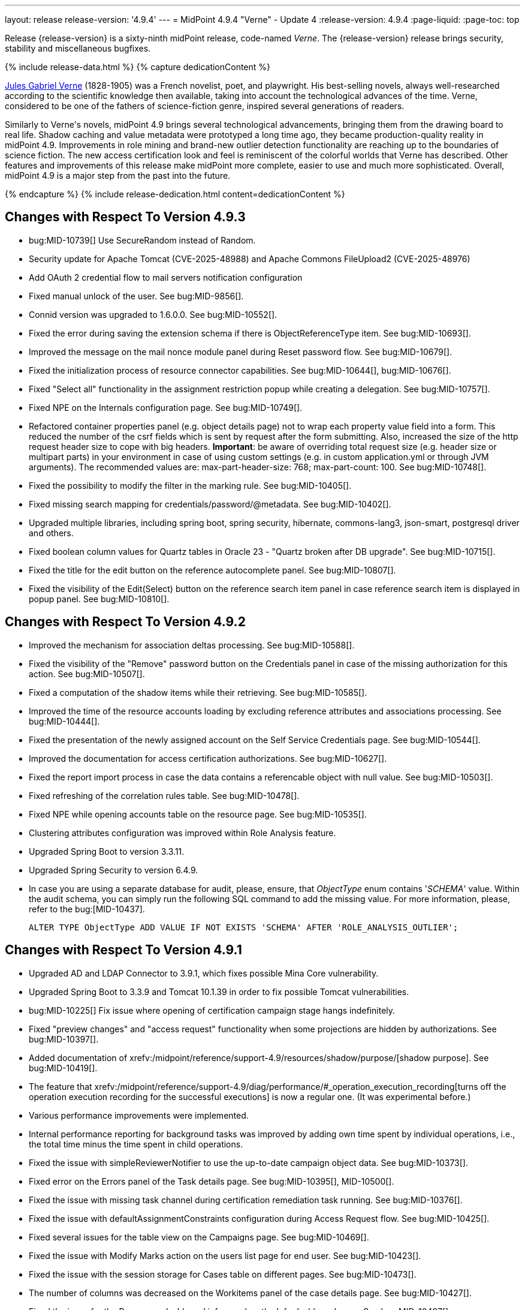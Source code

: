 ---
layout: release
release-version: '4.9.4'
---
= MidPoint 4.9.4 "Verne" - Update 4
:release-version: 4.9.4
:page-liquid:
:page-toc: top

Release {release-version} is a sixty-ninth midPoint release, code-named _Verne_.
The {release-version} release brings security, stability and miscellaneous bugfixes.

++++
{% include release-data.html %}
++++

++++
{% capture dedicationContent %}
<p>
<a href="https://en.wikipedia.org/wiki/Jules_Verne">Jules Gabriel Verne</a> (1828-1905) was a French novelist, poet, and playwright.
His best-selling novels, always well-researched according to the scientific knowledge then available, taking into account the technological advances of the time.
Verne, considered to be one of the fathers of science-fiction genre, inspired several generations of readers.
</p>
<p>
Similarly to Verne's novels, midPoint 4.9 brings several technological advancements, bringing them from the drawing board to real life.
Shadow caching and value metadata were prototyped a long time ago, they became production-quality reality in midPoint 4.9.
Improvements in role mining and brand-new outlier detection functionality are reaching up to the boundaries of science fiction.
The new access certification look and feel is reminiscent of the colorful worlds that Verne has described.
Other features and improvements of this release make midPoint more complete, easier to use and much more sophisticated.
Overall, midPoint 4.9 is a major step from the past into the future.
</p>
{% endcapture %}
{% include release-dedication.html content=dedicationContent %}
++++

== Changes with Respect To Version 4.9.3

* bug:MID-10739[] Use SecureRandom instead of Random.
* Security update for Apache Tomcat (CVE-2025-48988) and Apache Commons FileUpload2 (CVE-2025-48976)
* Add OAuth 2 credential flow to mail servers notification configuration
* Fixed manual unlock of the user. See bug:MID-9856[].
* Connid version was upgraded to 1.6.0.0. See bug:MID-10552[].
* Fixed the error during saving the extension schema if there is ObjectReferenceType item. See bug:MID-10693[].
* Improved the message on the mail nonce module panel during Reset password flow. See bug:MID-10679[].
* Fixed the initialization process of resource connector capabilities. See bug:MID-10644[], bug:MID-10676[].
* Fixed "Select all" functionality in the assignment restriction popup while creating a delegation. See bug:MID-10757[].
* Fixed NPE on the Internals configuration page. See bug:MID-10749[].
* Refactored container properties panel (e.g. object details page) not to wrap each property value field into a form.
This reduced the number of the csrf fields which is sent by request after the form submitting.
Also, increased the size of the http request header size to cope with big headers.
*Important*: be aware of overriding total request size (e.g. header size or multipart parts) in your environment in case of using custom settings (e.g. in custom application.yml or through JVM arguments).
The recommended values are: max-part-header-size: 768; max-part-count: 100.
See bug:MID-10748[].
* Fixed the possibility to modify the filter in the marking rule. See bug:MID-10405[].
* Fixed missing search mapping for credentials/password/@metadata. See bug:MID-10402[].
* Upgraded multiple libraries, including spring boot, spring security, hibernate, commons-lang3, json-smart, postgresql driver and others.
* Fixed boolean column values for Quartz tables in Oracle 23 - "Quartz broken after DB upgrade". See bug:MID-10715[].
* Fixed the title for the edit button on the reference autocomplete panel. See bug:MID-10807[].
* Fixed the visibility of the Edit(Select) button on the reference search item panel in case reference search item is displayed in popup panel. See bug:MID-10810[].

== Changes with Respect To Version 4.9.2

* Improved the mechanism for association deltas processing. See bug:MID-10588[].
* Fixed the visibility of the "Remove" password button on the Credentials panel in case of the missing authorization for this action.  See bug:MID-10507[].
* Fixed a computation of the shadow items while their retrieving.  See bug:MID-10585[].
* Improved the time of the resource accounts loading by excluding reference attributes and associations processing. See bug:MID-10444[].
* Fixed the presentation of the newly assigned account on the Self Service Credentials page. See bug:MID-10544[].
* Improved the documentation for access certification authorizations. See bug:MID-10627[].
* Fixed the report import process in case the data contains a referencable object with null value. See bug:MID-10503[].
* Fixed refreshing of the correlation rules table. See bug:MID-10478[].
* Fixed NPE while opening accounts table on the resource page. See bug:MID-10535[].
* Clustering attributes configuration was improved within Role Analysis feature.
* Upgraded Spring Boot to version 3.3.11.
* Upgraded Spring Security to version 6.4.9.
* In case you are using a separate database for audit, please, ensure, that _ObjectType_ enum contains '_SCHEMA_' value.
Within the audit schema, you can simply run the following SQL command to add the missing value.
For more information, please, refer to the bug:[MID-10437].

    ALTER TYPE ObjectType ADD VALUE IF NOT EXISTS 'SCHEMA' AFTER 'ROLE_ANALYSIS_OUTLIER';

== Changes with Respect To Version 4.9.1

* Upgraded AD and LDAP Connector to 3.9.1, which fixes possible Mina Core vulnerability.
* Upgraded Spring Boot to 3.3.9 and Tomcat 10.1.39 in order to fix possible Tomcat vulnerabilities.
* bug:MID-10225[] Fix issue where opening of certification campaign stage hangs indefinitely.
* Fixed "preview changes" and "access request" functionality when some projections are hidden by authorizations. See bug:MID-10397[].
* Added documentation of xrefv:/midpoint/reference/support-4.9/resources/shadow/purpose/[shadow purpose]. See bug:MID-10419[].
* The feature that xrefv:/midpoint/reference/support-4.9/diag/performance/#_operation_execution_recording[turns off the operation execution recording for the successful executions] is now a regular one.
(It was experimental before.)
* Various performance improvements were implemented.
* Internal performance reporting for background tasks was improved by adding own time spent by individual operations, i.e., the total time minus the time spent in child operations.
* Fixed the issue with simpleReviewerNotifier to use the up-to-date campaign object data. See bug:MID-10373[].
* Fixed error on the Errors panel of the Task details page. See bug:MID-10395[], MID-10500[].
* Fixed the issue with missing task channel during certification remediation task running. See bug:MID-10376[].
* Fixed the issue with defaultAssignmentConstraints configuration during Access Request flow. See bug:MID-10425[].
* Fixed several issues for the table view on the Campaigns page. See bug:MID-10469[].
* Fixed the issue with Modify Marks action on the users list page for end user. See bug:MID-10423[].
* Fixed the issue with the session storage for Cases table on different pages. See bug:MID-10473[].
* The number of columns was decreased on the Workitems panel of the case details page. See bug:MID-10427[].
* Fixed the issue for the Resources dashboard info panel on the Info dashboard page. See bug:MID-10497[].
* Fixed the issue to restrict user selection list on the Person of interests step of the Access Request flow.
Also, Person of interests step was updated with additional authorization checks in case of adding new person(s) as target user(s) of the request. See bug:MID-10398[].
* Fixed the issue for delegated certification items to be displayed to the deputy user. See bug:MID-10520[].
* bug:MID-10513[] Fixed css issues with popup modal background in Safari.
* Fixed the issue where search above the role mining detected pattern container was failing due to a missing isOwnedBy method, which has now been added.
* Fixed memory leak caused by the creating large number of new authentication filters. See bug:MID-10369[].
* Upgrade node.js, npm, webpack and libs used in frontend. See bug:MID-10440[].
* Implement creation of SBOM file for monitoring vulnerabilities in frontend libs.
* Fixed override emphasized by displayHint for item in object template. See bug:MID-10359[].
* Fixed using custom lookup table for lifecycle item. See bug:MID-10371[].
* Fixed responsive for columns of work items table. See bug:MID-10453[].
* Fixed honeypot behaviour when values of form are prefilled. See bug:MID-10490[].
* Fixed removing delegation for login user in current session. See bug:MID-10439[].
* Vertical align for check and icons columns in table. See bug:MID-10470[].
* Fixed the position of the approval/rejection popup for selected work items in the work item table. See bug:MID-10474[].
* Fixed error for showing objects in table when it is impossible because of fatal error. See bug:MID-10482[].

== Changes with Respect To Version 4.9

* Implemented xrefv:/midpoint/reference/support-4.9/resources/attribute-caching/#_caching_passwords[shadow password caching], with the possibility of storing them in reversible encrypted form.
* Improved handling of xrefv:/midpoint/reference/support-4.9/resources/resource-configuration/schema-handling/volatility/[volatile shadow attributes].
* Update GUI views after changing of the archetype, that is used in the view. See bug:MID-9776[].
* Adding support for PKCE (Proof Key for Code Exchange) as additional security for OIDC authentication module. See bug:MID-10155[].
* bug:MID-10147[] Added support for new capability `lastLoginTimestamp`.
* Adding new configuration attribute for OIDC authentication module, that is used for ID Token signing algorithm. See xref:/midpoint/reference/security/authentication/flexible-authentication/modules/oidc/[Oidc Module].
* Fixing of unused matching request parameter in saved request for redirecting after fail/success authentication. See bug:MID-10184[].
* Fixed cleanup of finished tasks which has configured "cleanup after finish" parameter. See bug:MID-10272[].
* bug:MID-10213[] Fix synchronization of large number of tasks (>10 000).
* bug:MID-10270[] Summary panel for roles now uses display name and identifier (same as for organizations and services).
* Password caching has been implemented. See xref:/midpoint/reference/resources/attribute-caching/[].
* Apply the Web Content Accessibility Guidelines (WCAG) to all login pages and self-service pages. See bug:MID-9847[].
** Used 'honeypot' instead of captcha on self-registration and post-authentication pages to protect against spam bots.
* Fix error during preview of changes. See bug:MID-10204[].
* bug:MID-9733[] Fixed datepicker issue when inbound mapping with seconds exists.
* bug:MID-10319[] Fixed incorrect error message displayed when performing "Unlock" action on user list page.
* bug:MID-10317[] Fixed missing message when user disable fails.
* bug:MID-10320[] Fixed ninja zip option used during export/import.
* bug:MID-10218[] Task execution constraints added to advanced options tab.
* bug:MID-10216[] Support exclusion of metadata in `get`/`search` rest APIs.
* bug:MID-10305[] Remove max password length constraint.
* Improved the documentation on the resource configuration. See bug:MID-10176[].
* Fixed "Couldn't get assignments conflicts" error occurring during Request access. See bug:MID-10124[].
* Fixed "No definition for item ... in outbound mapping for association" error. See bug:MID-10214[].
* Fixed the issue with policy rules `minAssignees`/`maxAssignees` not being triggered. See bug:MID-9869[].
* Fixed retrieving referenced objects with their own references when caching is enabled. See bug:MID-10271[].
* Fixed inconsistent behaviour for `deleted` situation in combination with `deleteFocus` reaction. See bug:MID-10195[].
* Fixed midPoint freezing when shadow partitioning, referenced objects, and shadow caching was used. See bug:MID-10231[].
* Added support for removing "dangling" non-tolerant reference attribute values (i.e., those that do not match any association). See bug:MID-10285[].
* Changes in default shadow caching policy are now correctly applied, without requiring any action on the user side. See bug:MID-10126[].
* Fixed `NullPointerException` occurring in mappings when the source reference value pointed to non-existing object. See bug:MID-10162[].
* "Native references" capability is now correctly shown in GUI. See bug:MID-10194[].
* Fixed handling of multi-valued resource configuration properties defined using `const` expression. See the last comment in bug:MID-7918[].
* Fixed repeated modifications of objects when manually attached object marks were used. See bug:MID-10121[].
* Fixed preview changes when auto-assigned roles with approvals were used. See bug:MID-10345[].
* Stopped generating passwords with "problematic" characters, like comma, apostrophe, ampersand, and so on.
Now it's possible to define characters that are accepted in the password, but not used when generating a new password value.
The default password policy was updated in this regard.
See bug:MID-9541[] and the xref:/midpoint/reference/security/credentials/password-policy/#_ignoreWhenGenerating[docs].
* Stopped displaying some shadow operational properties (like the synchronization timestamp, iteration, and so on) among changes in simulation results. See bug:MID-9737[] and bug:MID-9986[].
* Midpoint Query Language Fixed inconsistent whitespace behavior when using `not` filter, modified grammar of query language. See bug:MID-9351[].
* Fixed code completions & validation for @metadata language concept in Midpoint Query language. See bug:MID-10324[].
* Fixed problem with handling syntax error in Midpoint Query Language. See bug:MID-8196[] and bug:MID-9585[].
* bug:MID-10048[] Fix ClassCastException when creating duplicates of object types with new archetype
* bug:MID-9683[] and bug:MID-10096[] Search filter not being submitted on enter.
* bug:MID-10330[], bug:MID-10317[] and bug:10319[] Messages localization fixes.
* bug:MID-9300[] Secure schema usage in PostgresSQL (not using public schema).
* Fixed regression when user assignments can not be searched by name in GUI. See bug:MID-9732[]
* Fixed searchObjectsIterative not working in scripts when ordering by OID. See bug:MID-10310[]
* Fixed UnsupportedOperationException when using TypedQuery in scripts. See bug:MID-10351[]
* Updated reports in initial objects to use Midpoint Query Language. See bug:MID-9618[].
* Fixed All Cases panel sometimes not working. See bug:MID-10137[].
* Fixed deadlock in Native PostgreSQL repository when shadow partitions are created and some URIs are not yet cached. See bug:MID-10231[].
* Fixed NPE in Native PostgreSQL repository when adding inducement with runtime targetRef filter. See bug:MID-10305[].
* Fixed too verbose logging when user in GUI entered syntacticly incorrect filter. See bug:MID-9342[].
* Fixed All Access page crashing if assignment has multiple provenances. See bug:MID-10217[] and bug:MID-10358[].
* bug:MID-10278[] Fix non-clickable part of a button in Edit Schema popup panel.
* Allow volatility configuration per mapping through the Resource Wizard. See bug:MID-10170[].
* Change the CSS style of sub-containers in the vertical form panel to create a new object for reference. See bug:MID-10030[].
* Fixed removal of the shadow transition mark in the mark table panel. See bug:MID-10228[].
* Fixed refresh names, help texts and search items for all saved search configurations. See bug:MID-10321[].
* Fixed phantom changes when displaying an existing object type in the resource wizard. See bug:MID-10284[].
* Added a popup to create a new item for the Schema Extension panel. See bug:MID-10283[].
* Harmonize the design of the mapping table panel for object template and resource object type mapping. See bug:MID-10291[].
* Removed the use of page parameters for view collection in popup tables. See bug:MID-10254[].
* Fixed display of row without object name for Task Errors panel. See bug:MID-10354[].
* Fixed the display of the 'User Dashboard Links' panel in the System Configuration panel. See bug:MID-10133[].
* Fixed the object class name column in the Resource Details panel. See bug:MID-10005[].
* Fixed saving of audit record with malformed username as parameter during login (User-Enumeration attack). See bug:MID-10383[].
* Add a save button to the wizard's table of object and association types. See bug:MID-10046[].
* Add an error message when the 'securityQuestionsForm' authentication module is the first in the authentication sequence. See bug:MID-10149[].

* Role Analysis Improvements:
** Improve overall performance.
** Improved user experience (UX).
** Added explanations for outlier objects and identified anomalies.
** Introduced categorization for unclassified objects.
** Refined the outlier detection algorithm.
** Implemented a resolver for unusual attributes.
** Fixed issues with multivalued department mode analysis.
** Added an option to specify the minimum object popularity.

* Anonymous Export Improvements:
** Added support for exporting anonymized attributes.

* Performance improvements in Native PostgreSQL repository:
** Lazy parsing for value metadata in Native PostgreSQL repository. Value metadata are parsed only if they are actually used
** Partial updates which takes use of splitted full objects. When modification only changes assignments, linkRef, operationExecution or roleMembershipRef, there is no need to load / modify and serialize full object, only changed parts.
** Decreased audit insert time when auditing large adds / modifications.

* Performance tuning improvements:
** Added quick option to SystemConfiguration/internals/valueMetadata to disable default provenance metadata for multivalue items (excepts assignments).
** Added `iterationPageSize` to GetOperationOptions which allows to customize size of page in search*Iterative in Groovy Scripts.


== Changes With Respect To Version 4.8

=== New Features and Major Improvements

* xrefv:/midpoint/reference/support-4.9/resources/attribute-caching/[Shadow caching] was significantly improved and is now a regular midPoint feature.
** Shadow caching is enabled by default on new deployments and needs to be explicitly enabled on existing ones.
* Native Repository Support for `searchContainersIteratively` for all container types
** Removed upper record limit for reports for assignments, certification cases, certification work items and others.
** Changed transaction isolation from READ_COMMITED to REPEATABLE_READ.
** Changed storage strategy for complex container types - actual data stored inside their own table instead of parent object JSON.
* Added support for external data in protected strings, that can be resolved via secrets providers.
This allows to store secrets in external systems, such as HashiCorp Vault, AWS Secrets Manager, Azure Key Vault, etc.
For more information see xrefv:/midpoint/reference/support-4.9/security/credentials/secrets-provider-configuration.adoc[].
** Adding support for GUI of passwords in connector configuration and password of focus (visible only when it is configured in xml)
* Improvements regarding xrefv:/midpoint/reference/support-4.9/resources/entitlements/[shadow associations]:
** Support for native object references in ConnId (1.6.0.0-RC1).
** A new style of configuring simulated object references (via capabilities).
** A new style of configuring associations handling: mapping from associations to assignments using specific correlation and synchronization rules.
** Added xrefv:/midpoint/reference/support-4.9/admin-gui/resource-wizard/#association-type-configuration[wizard] support for association configuration in resources.

* xrefv:/midpoint/reference/support-4.9/concepts/metadata/[Value metadata] (`@metadata`) are default storage for object and assignment metadata replacing previous `metadata` container.
**  Query Support for searching in value metadata of objects
*** Native Repository: Object metadata stored in `metadata` property of `MetadataType` are also indexed and searchable as value metadata. Eg. original `metadata/creatorRef` is `@metadata/storage/creatorRef` as value metadata path.
*** Value metadata `storage` and `process` are indexed for assignments and available for search using `assignment/@metadata/storage`.
*** xrefv:/midpoint/reference/support-4.9/concepts/metadata/#provenance-metadata[Provenance metadata] are enabled by default for multivalue properties,  containers and assignments.

* Default range for mappings emitting multivalued properties is based on provenance metadata. Such mappings will automatically remove values added by them in the past which are no longer produced by them.
** If value has multiple provenances (user entry, or multiple mappings), the mapping removes only it's provenance section, value still remains.

* Ninja
** Added support for new verification categories: `MULTI_VALUE_REF_WITHOUT_OID`, `MISSING_NATURAL_KEY`, `MULTIVALUE_BYTE_ARRAY`, `PROTECTED_DATA_NOT_EXTERNAL`.
For more information see xrefv:/midpoint/reference/support-4.9/deployment/ninja/command/verify.adoc[].


* xrefv:/midpoint/reference/support-4.9/roles-policies/mining/[Role Mining]
** Added support for xrefv:/midpoint/reference/support-4.9/roles-policies/mining/#advanced-options[attribute group by/clustering rule].
** Added support for xrefv:/midpoint/reference/support-4.9/roles-policies/mining/#advanced-options[analyze attribute functionality].
** Added xrefv:/midpoint/reference/support-4.9/roles-policies/mining/#role-mining-presets[predefined role mining modes].
** Added support for xrefv:/midpoint/reference/support-4.9/roles-policies/mining/#advanced-options[assignment filters].
** Added support for indirect access right clustering (experimental).
** Support for monitoring overall system access assignment reduction by applying role suggestions.
** Role suggestion migration improvements.
** Performance and GUI Enhancements:
*** Significant performance optimizations improve system efficiency and reduce load times.
*** UI improvements to enhance the overall user experience with intuitive interface for role mining activities.
*** New initial role analysis page with widgets related to role analysis activities and system information.
** User Permission Table Enhancements:
*** New operational panel simplifies the role mining process.
*** Direct interaction with role suggestions and candidate roles within the table.
*** Added control options for table settings and role management processes.
*** Allow administrators to detect and explore access patterns directly in the user permission table.

* xrefv:/midpoint/reference/support-4.9/roles-policies/outlier-detection/[Outlier Detection]
** Introduces a feature that helps uncover potential security risks by identifying users with unusual access rights.
** For more information, see the xrefv:/midpoint/reference/support-4.9/roles-policies/outlier-detection/[Outlier Detection documentation].

* Request access
** Role catalog (tree) now has a search filter with the scope and type selectable.
Tree node search is now the same for all nodes.
(Previously it was scope=one for non leaf nodes).

* Schema extension
** Adding a new SchemaType that is supported in native repository. SchemaType contains an attribute that contains xsd schema.
** SchemaType can be configured by GUI. Configuration via GUI contains some limitations that related with schema lifecycle.
** For more information can see xrefv:/midpoint/reference/support-4.9/schema/custom-schema-extension/[].

* Object marks
** Supported for all object types including assignments when executed via policy rules
** GUI support for adding/removing marks for focus objects and shadows
** GUI Support to show mark in the focus and shadow tables

* Regulatory compliance
** Built-in support for xrefv:/midpoint/reference/support-4.9/roles-policies/classification/[information classification and clearances].
** Support for `requirement` policy constraint in xrefv:/midpoint/reference/support-4.9/roles-policies/policy-rules/[policy rules].
** Built-in classifications for _privileged access_.

* Spring Boot/hibernate upgrade
** Spring Boot was upgraded to 3.3.2 and Hibernate ORM to 6.5

* Shadow table Partitioning in Native PostgreSQL Repository
** Midpoint automatically partitions shadow tables based on the resource and object class of shadow.
Partitioning is enabled by default on new deployments and needs to be explicitly enabled on existing deployments.
See xrefv:/midpoint/reference/support-4.9/repository/native-postgresql/shadow-partitioning/[Repository -> Native -> Shadow Partitioning] for details.

* xrefv:/midpoint/reference/support-4.9/repository/native-postgresql/splitted-fullobject/[Native Repository uses splitted full-object model] for data storage: `operationExecution`, `assignment`, `linkRef` and `roleMembershipRef` in their separate tables outside of object `fullObject` columns
** Added support and options to optimize queries and not retrieve these items in xrefv:/midpoint/reference/support-4.9/expressions/expressions/script/functions/get-and-search/[code and groovy scripts].

* Support for H2 database was removed. Clean midPoint will fail to start with embedded H2 database.
The preferred option to start simple midPoint instance is via docker compose. For more information see xref:/midpoint/install/containers/docker[here].
Otherwise, `config.xml` in midPoint home directory needs to be populated with database connection information.

* Access Certification new UI.
** New UI with improved user experience and performance was implemented for Access Certification feature.
*** Campaigns list representation is available in the tile and table views.
Tiles view provides a quick overview of the campaigns.
*** Campaign details page provides a detailed view of the certification cases and its outcomes.
There is also Statistics panel which gives an overview of the reviewers progress and campaign related tasks.
*** Certification items can be also viewed in the tiles view (Active campaigns page).
Certification items table itself can be now configured with the help of collection view configuration.
This means that table's columns and actions can be configured for certification items.
** Please, see xrefv:/midpoint/reference/support-4.9/roles-policies/certification[Access Certification] for more information.

* Deployment Methodology
** As a part of midPoint 4.9 release, we have released also a new xref:/midpoint/methodology/[midPoint deployment methodology].
Please refer to xref:/midpoint/methodology/group-synchronization/[] for more information.

* Also, please have a look at changes mentioned in <<Changes with Respect To Version 4.9>>.

=== Other Improvements

* The indication of official vs. unofficial build was added to the About page.
See xrefv:/midpoint/reference/support-4.9/admin-gui/midpoint-jar-signature-status/[MidPoint JAR Signature Status] for details.
* We have added a new algorithm to detect which users are in the production-like environment. It would have the following impact, depending on your subscription status.
- *active subscribers*: none
- *subscribers who are in the renewal period*: none during the grace period of 90 days
- *non-subscribers*: disabled cluster communication; if a generic repository is used, the GUI would be disabled and the only option would be to set a subscription ID
- For more information, feel free to read link:https://evolveum.com/statement-midpoint-release-changes/[this blog post].

* Duplication function of object or container showed in table.
* Adding panel in gui, that support of creating new archetype for reference in resource object type.
* Changing of input field for documentation element to multi-line text field.
* Adding possibility for use 'Preview' button with development configuration on page details.
* Adding 'Shadow reclassification' task as a new separate activity of the task type.
** Adding button for creating simulated/production 'Reclassification' task on unrecognized resource objects panel.
* New implementation and look of date time picker.
* Support for item deltas targeting value metadata only (without the need to replace whole container value)
* Resolving the issue for creating a new member object with predefined by archetype options on members panel.
* Resolving several issues for Self Credentials page.
Now password propagation to resource takes into account the script, defined in resource for credentials, in case of the appropriate configuration.
* Notification sending strategy was added to the general notifier configuration.
It is possible to configure now if the notification message should be generated once and sent to all recipients in the same form or if the message should be generated for each recipient separately.
More details can be found in the xrefv:/midpoint/reference/support-4.9/misc/notifications/general/#basic-structure-of-the-notification-definition[Basic structure of the notification definition].
* Role wizard is now supported also for children of application and business roles (archetypes).
* Dedicated data type for policy objects (xrefv:/midpoint/reference/support-4.9/schema/policy/[PolicyType])
* Implementation of new task activities for opening next stage of certification campaign and certification remediation. More details can be found in the xrefv:/midpoint/reference/support-4.9/tasks/activities/work/[Work Definition (Types of Activities)].
* Add a confirmation dialogue after changing the resource lifecycle state. See bug:MID-9315[].
* Added the ability to modify selected object classes for resources via the Resource Schema panel. See bug:MID-8476[].
* Renamed "Bulk actions" to "Actions" in GUI. See bug:MID-9619[].
* Added the ability to configure UI form of the authentication sequence module with a label, description and external link.
More information can be found in the xrefv:/midpoint/reference/support-4.9/security/authentication/flexible-authentication/sequence/#authenticationsequencemoduletype[Authentication Sequence Module].
The sample is located by the link xrefv:/midpoint/reference/support-4.9/security/authentication/flexible-authentication/configuration/#authenticationsequencemoduletype[Example of the default GUI sequence with configured login form].
* 'Resource object types' panel identifier changed from 'schemaHandling' to 'resourceObjectTypes' and panel was moved from top level menu item to submenu of new top level menu item 'Schema handling'. The 'schemaHandling' identifier is now used for the top level menu item.
* Added missing indexes for extension poly-string properties and shadow attributes for generic repositories (Oracle, MS SQL Server). For more info see SQL upgrade scripts.
* Fixed closing multi-node tasks when some nodes are not available. See bug:MID-10021[].
* Updated caniuse-lite (javascript). See bug:MID-9926[].
* Updated and clarified documentation regarding compilation of admin GUI profile during login. See bug:MID-9776[].
* Added support for new subscription types, see bug:MID-9640[].
* Fixed upload/download of files (eg. jpegPhoto) where download didn't return proper Content-Type and file extension. See bug:MID-9990[].
* Fixed stylesheets for saved searches menu in case name of search is too long. See bug:MID-10078[].
* Fixed Internal error 500 in Preview Changes - serialization exception. See bug:MID-10028[].
* Fixed resolving of authentication sequence when request contains 'Authorization' header. See bug:MID-10068[].
* Fixed removal of value in form field on details panel (e.g. assignment or projection) when using custom expression validation. See bug:MID-10091[].
* Fixed removal of unused authentication filters created by the rest authentication module invoked from the browser. See bug:MID-9580[].
* Use the username from the identification authentication module in the LDAP authentication module. See bug:MID-10104[].
* Small improvements and fixed bugs in resource wizard. See bug:MID-9311[], bug:MID-9320[] and bug:MID-9397[].
* Fixed the issue with unassign member action to process only selected relation members. See bug:MID-9936[].
* Fixed the issue with incorrect password strength check against the password policy. See bug:MID-10067[].
* Fixed encoding of objects display name on user assignments details panel. See bug:MID-10056[].
* Fixed displaying of the "Name" column header in the Projections table. See bug:MID-10093[].
* Fixed assignments count issue to display the number of the just existing assignments. See bug:MID-10099[].
* Fixed warning message translation during password change. See bug:MID-10108[].
* Fixed Out of memory error during bulk action on the work items panel. See bug:MID-9671[].
* Fixed the issue with DateTime parameters during report configuration. See bug:MID-9828[].
* Fixed the issue with manual user unlock. See bug:MID-9856[].
* Fixed the issue of the assignment details panel in the shopping cart. See bug:MID-9858[].
* Fixed the issue with saving a filter on the Tasks list page. See bug:MID-9751[].
* Saved filter uses now midPoint query language form (not xml). See bug:MID-9568[].
* Fixed archetype reference item of parent archetype for object with `archived` lifecycle state. See bug:MID-10101[].
* Fixed handling archetype-related authorizations when creating new objects. See bug:MID-9268[].
* Fixed fuzzy searches for string values having an apostrophe. See bug:MID-9405[].
* Fixed displaying correlation properties. See bug:MID-9408[], bug:MID-9411[], and bug:MID-9412[].
* Fixed resource-level auditing with expressions. See bug:MID-9382[].
* Fixed delayed deletion of already disabled shadows. See bug:MID-9220[].
* Fixed creating org objects in draft lifecycle state. See bug:MID-9264[].
* Fixed handling of tasks without `taskIdentifier` property. See bug:MID-9423[].
* Fixed previewing changes with some objects created on demand. See bug:MID-9426[].
* Fixed searching by properties of referenced objects on the generic repository. See bug:MID-9427[].
* Fixed a security issue by checking authorizations (in a preliminary mode) right at the operation start.
See the xref:/midpoint/security/advisories/022-unauthorized-code-execution/[security advisory #22] and bug:MID-9459[].
* Fixed a security issue by adding authorization checks to selected REST methods that did not have them.
As part of this, authorizations for individual REST operations were added.
See the xref:/midpoint/security/advisories/023-unauthorized-operation-execution/[security advisory #23], xrefv:/midpoint/reference/support-4.9/security/authorization/service/[], and bug:MID-9460[].
* Added a shadow reclassification task. See bug:MID-9514[].
* Association and assignment search expressions can now have multiple filters. See link:https://github.com/Evolveum/midpoint/commit/554eb0f3846cb99793e51ded5180a61f5aa5d5b8[commit 554eb0].
* Fixed `associationTargetSearch` expressions when the association has multiple intents. See bug:MID-9561[] and bug:MID-9565[].
* Fixed `associationFromLink` expressions when there are dead shadows. See bug:MID-9468[] and bug:MID-9487[].
* Fixed executing changes without the focus (e.g., changing a shadow) when partial processing option is set. See bug:MID-9477[].
* Fixed fetching associations defined only on selected object types, when expression-based classification is in use. See bug:MID-9591[].
* Fixed editing additional connector configuration. See bug:MID-7918[].
* Improved authorizations for filter items. See bug:MID-9638[].
* Added a simple method for setting extension property values to `basic` functions object.
Extension-related methods were also grouped together and documented.
See bug:MID-9554[].
* Treating accidentally removed cases for manual resource operations (add, modify, delete account) gracefully. See bug:MID-9286[].
* Fixed simulated activation specific to a single object class. See bug:MID-9765[].
* Improved optimizing trigger creator to avoid creating duplicate triggers e.g. in clustered environment. See bug:MID-9368[].
* Fixed unlinking/deleting dead shadows (with some limitations for the deletion case). See bug:MID-9668[].
* Added `midpoint.isFocusDeleted()` method that can be used in conditions for mappings that control attributes that have to be kept intact on user deletion.
See bug:MID-9669[].
* Fixed displaying indirect roles in "All direct/indirect assignments" view, when non-member relations (e.g., `approver` or `owner`) are present.
See bug:MID-9467[].
* Treating blank mail recipients correctly by skipping them. See bug:MID-9791[].
* Removed a fixed limit of 10 logfiles. See bug:MID-9833[].
* Fixed showing `Save` button for execution-phase `#modify` authorization. See bug:MID-9898[].
* Fixed (obsolete) `defaultAssignee` configuration parameter for manual connector + updated docs to use the supported `business/operatorRef` item instead.
See bug:MID-9870[].
* Various issues related to preview changes were fixed by switching the operation to use the new "simulations" feature.
See, e.g., bug:MID-9853[].
* Policy statements can now have a lifecycle state. See link:https://github.com/Evolveum/midpoint/commit/c22830c18a4288db929588a1af01c82e8835d93f[commit c22830].
* Fixed an error when reviewer without read rights for `AccessCertificationCampaignType` opened "My work items" for certifications. See bug:MID-9331[].
* Fixed statistics about the shadows deleted by the reconciliation. See bug:MID-9217[].
* No longer adding a dangling `personaRef` items during simulation. See bug:MID-10080[].
* Fixed localization for visualization of modify assignment delta. See bug:MID-10091[].

=== Releases Of Other Components

* New version (1.5.2.0) of xref:/connectors/connectors/org.identityconnectors.databasetable.DatabaseTableConnector/[DatabaseTable Connector] was released and bundled with midPoint. The connector suggest all names of columns for configuration properties related with name of column.

* New version (2.8) of xref:/connectors/connectors/com.evolveum.polygon.connector.csv.CsvConnector/[CSV Connector] was released and bundled with midPoint. The connector suggest all names of columns for configuration properties related with name of column.
** Fixed NPE with multivalue attributes when delimiter is not defined. (bug:MID-8609[]).
** Fix UTF-8 BOM character in csv file during of discovery functions. (bug:MID-9497[] and bug:MID-9498[]).

* New version (3.9.1) of xref:/connectors/connectors/com.evolveum.polygon.connector.ldap.LdapConnector/[AD/LDAP Connector] was released and bundled with midPoint. The connector suggest all names of columns for configuration properties related with name of column.
** Added support for _LAST_LOGIN_DATE_ attribute (capability).
** Added new configuration option logSchemaErrors to log errors during schema operation.
** Fix in the listing of ('out of the scope') attributes in object queries while using native references.
** Bumped mina-core to 2.2.4.

++++
{% include release-quality.html %}
++++

=== Limitations

Following list provides summary of limitation of this midPoint release.

* Functionality that is marked as xref:/midpoint/versioning/experimental/[Experimental Functionality] is not supported for general use (yet).
Such features are not covered by midPoint support.
They are supported only for those subscribers that funded the development of this feature by the means of
xref:/support/subscription-sponsoring/[subscriptions and sponsoring] or for those that explicitly negotiated such support in their support contracts.

* MidPoint comes with bundled xref:/connectors/connectors/com.evolveum.polygon.connector.ldap.LdapConnector/[LDAP Connector].
Support for LDAP connector is included in standard midPoint support service, but there are limitations.
This "bundled" support only includes operations of LDAP connector that 100% compliant with LDAP standards.
Any non-standard functionality is explicitly excluded from the bundled support.
We strongly recommend to explicitly negotiate support for a specific LDAP server in your midPoint support contract.
Otherwise, only standard LDAP functionality is covered by the support.
See xref:/connectors/connectors/com.evolveum.polygon.connector.ldap.LdapConnector/[LDAP Connector] page for more details.

* MidPoint comes with bundled xref:/connectors/connectors/com.evolveum.polygon.connector.ldap.ad.AdLdapConnector/[Active Directory Connector (LDAP)].
Support for AD connector is included in standard midPoint support service, but there are limitations.
Only some versions of Active Directory deployments are supported.
Basic AD operations are supported, but advanced operations may not be supported at all.
The connector does not claim to be feature-complete.
See xref:/connectors/connectors/com.evolveum.polygon.connector.ldap.ad.AdLdapConnector/[Active Directory Connector (LDAP)] page for more details.

* MidPoint user interface has flexible (responsive) design, it is able to adapt to various screen sizes, including screen sizes used by some mobile devices.
However, midPoint administration interface is also quite complex, and it would be very difficult to correctly support all midPoint functionality on very small screens.
Therefore, midPoint often works well on larger mobile devices (tablets), but it is very likely to be problematic on small screens (mobile phones).
Even though midPoint may work well on mobile devices, the support for small screens is not included in standard midPoint subscription.
Partial support for small screens (e.g. only for self-service purposes) may be provided, but it has to be explicitly negotiated in a subscription contract.

* There are several add-ons and extensions for midPoint that are not explicitly distributed with midPoint.
This includes xrefv:/midpoint/reference/support-4.9/interfaces/midpoint-client-java/[Java client library],
various https://github.com/Evolveum/midpoint-samples[samples], scripts, connectors and other non-bundled items.
Support for these non-bundled items is limited.
Generally speaking, those non-bundled items are supported only for platform subscribers and those that explicitly negotiated the support in their contract.

* MidPoint contains a basic case management user interface.
This part of midPoint user interface is not finished.
The only supported parts of this user interface are those that are used to process requests, approvals, and manual correlation.
Other parts of case management user interface are considered to be experimental, especially the parts dealing with manual provisioning cases.

This list is just an overview, it may not be complete.
Please see the documentation regarding detailed limitations of individual features.

== Platforms

MidPoint is known to work well in the following deployment environment.
The following list is list of *tested* platforms, i.e. platforms that midPoint team or reliable partners personally tested with this release.
The version numbers in parentheses are the actual version numbers used for the tests.

It is very likely that midPoint will also work in similar environments.
But only the versions specified below are supported as part of midPoint subscription and support programs - unless a different version is explicitly agreed in the contract.

=== Operating System

MidPoint is likely to work on any operating system that supports the Java platform.
However, for *production deployment*, only some operating systems are supported:

* Linux (x86_64)
* Windows Server (2022)

We are positive that midPoint can be successfully installed on other operating systems, especially macOS and Microsoft Windows desktop.
Such installations can be used to for evaluation, demonstration or development purposes.
However, we do not support these operating systems for production environments.
The tooling for production use is not maintained, such as various run control (start/stop) scripts, low-level administration and migration tools, backup and recovery support and so on.
Please see xref:/midpoint/install/bare-installation/platform-support/[] for details.

Note that production deployments in Windows environments are supported only for LTS releases.

=== Java

Following Java platform versions are supported:

* Java 21.
This is a *recommended* platform.

* Java 17.

OpenJDK 21 is the recommended Java platform to run midPoint.

Support for Oracle builds of JDK is provided only for the period in which Oracle provides public support (free updates) for their builds.

MidPoint is an open source project, and as such it relies on open source components.
We cannot provide support for platform that do not have public updates as we would not have access to those updates, and therefore we cannot reproduce and fix issues.
Use of open source OpenJDK builds with public support is recommended instead of proprietary builds.

=== Databases

Since midPoint 4.4, midPoint comes with two repository implementations: _native_ and _generic_.
Native PostgreSQL repository implementation is strongly recommended for all production deployments.

See xrefv:/midpoint/reference/support-4.9/repository/repository-database-support/[] for more details.

Since midPoint 4.0, *PostgreSQL is the recommended database* for midPoint deployments.
Our strategy is to officially support the latest stable version of PostgreSQL database (to the practically possible extent).
PostgreSQL database is the only database with clear long-term support plan in midPoint.
We make no commitments for future support of any other database engines.
See xrefv:/midpoint/reference/support-4.9/repository/repository-database-support/[] page for the details.
Only a direct connection from midPoint to the database engine is supported.
Database and/or SQL proxies, database load balancers or any other devices (e.g. firewalls) that alter the communication are not supported.

==== Native Database Support

xrefv:/midpoint/reference/support-4.9/repository/native-postgresql/[Native PostgreSQL repository implementation] is developed and tuned
specially for PostgreSQL database, taking advantage of native database features, providing improved performance and scalability.

This is now the *primary and recommended repository* for midPoint deployments.
Following database engines are supported:

* PostgreSQL 17, 16, 15, 14

PostgreSQL 16 is recommended.

==== Generic Database Support (deprecated)

xrefv:/midpoint/reference/support-4.9/repository/generic/[Generic repository implementation] is based on object-relational
mapping abstraction (Hibernate), supporting several database engines with the same code.
Following database engines are supported with this implementation:

* Oracle 21c, 23ai
* Microsoft SQL Server 2019

Support for xrefv:/midpoint/reference/support-4.9/repository/generic/[generic repository implementation] together with all the database engines supported by this implementation is *deprecated*.
It is *strongly recommended* to migrate to xrefv:/midpoint/reference/support-4.9/repository/native-postgresql/[native PostgreSQL repository implementation] as soon as possible.
See xrefv:/midpoint/reference/support-4.9/repository/repository-database-support/[] for more details.

=== Supported Browsers

* Firefox
* Safari
* Chrome
* Edge
* Opera

Any recent version of the browsers is supported.
That means any stable stock version of the browser released in the last two years.
We formally support only stock, non-customized versions of the browsers without any extensions or other add-ons.
According to the experience most extensions should work fine with midPoint.
However, it is not possible to test midPoint with all of them and support all of them.
Therefore, if you chose to use extensions or customize the browser in any non-standard way you are doing that on your own risk.
We reserve the right not to support customized web browsers.

== Important Bundled Components

.Important bundled components
[%autowidth]
|===
| Component | Version | Description

| Tomcat
| 10.1.39
| Web container

| ConnId
| 1.6.0.0-RC1
| ConnId Connector Framework

| xref:/connectors/connectors/com.evolveum.polygon.connector.ldap.LdapConnector/[LDAP connector bundle]
| 3.9.1
| LDAP and Active Directory

| xref:/connectors/connectors/com.evolveum.polygon.connector.csv.CsvConnector/[CSV connector]
| 2.8
| Connector for CSV files

| xref:/connectors/connectors/org.identityconnectors.databasetable.DatabaseTableConnector/[DatabaseTable connector]
| 1.5.2.0
| Connector for simple database tables

|===

++++
{% include release-download.html %}
++++

== Upgrade

MidPoint is a software designed with easy upgradeability in mind.
We do our best to maintain strong backward compatibility of midPoint data model, configuration and system behavior.
However, midPoint is also very flexible and comprehensive software system with a very rich data model.
It is not humanly possible to test all the potential upgrade paths and scenarios.
Also, some changes in midPoint behavior are inevitable to maintain midPoint development pace.
Therefore, there may be some manual actions and configuration changes that need to be done during upgrades,
mostly related to xref:/midpoint/versioning/feature-lifecycle/[feature lifecycle].

This section provides overall overview of the changes and upgrade procedures.
Although we try to our best, it is not possible to foresee all possible uses of midPoint.
Therefore, the information provided in this section are for information purposes only without any guarantees of completeness.
In case of any doubts about upgrade or behavior changes please use services associated with xref:/support/subscription-sponsoring/[midPoint subscription programs].

Please refer to the xrefv:/midpoint/reference/support-4.9/upgrade/upgrade-guide/[] for general instructions and description of the upgrade process.
The guide describes the steps applicable for upgrades of all midPoint releases.
Following sections provide details regarding release {release-version}.

=== Upgrade from MidPoint 4.9.x

* When using Evolveum link:https://github.com/Evolveum/midpoint-docker/blob/master/docker-compose.yml[docker compose], or custom PostgreSQL database detection / initialization scripts
please see xref:#_behavior_changes_since_4_9[behavior changes since 4.9] regarding default PostgreSQL schema used.

* Version number of some bundled LDAP connector have changed.
 Connector references from the resource definitions that are using the bundled LDAP connector need to be updated.

=== Upgrade From MidPoint 4.8.x

MidPoint {release-version} data model is backwards compatible with previous midPoint version.
Please follow our xrefv:/midpoint/reference/support-4.9/upgrade/upgrade-guide/[Upgrade guide] carefully.

[IMPORTANT]
Be sure to be on the latest maintenance version for 4.8, otherwise you will not be warned about all the necessary schema changes and other possible incompatibilities.

Note that:

 * There are database schema changes (see xrefv:/midpoint/reference/support-4.9/upgrade/database-schema-upgrade/[Database schema upgrade]).

 * Version numbers of some bundled connectors have changed.
 Connector references from the resource definitions that are using the bundled connectors need to be updated.

 * See also the _Actions required_ information below.

// It is strongly recommended migrating to the xrefv:/midpoint/reference/support-4.9/repository/native-postgresql/[new native PostgreSQL repository implementation]
// for all deployments that have not migrated yet.
// However, it is *not* recommended upgrading the system and migrating the repositories in one step.
// It is recommended doing it in two separate steps.
// Please see xrefv:/midpoint/reference/support-4.9/repository/native-postgresql/migration/[] for the details.

=== Upgrade From Other MidPoint Versions

Upgrade from midPoint versions other than 4.8.x to midPoint {release-version} is not supported directly.
Please upgrade to 4.8.7 first.

=== Deprecation, Feature Removal And Major Incompatible Changes Since 4.8

NOTE: This section is relevant to the majority of midPoint deployments.
It refers to the most significant functionality removals and changes in this version.

* _Induced Entitlements_ panel was removed from the default Application Role configuration.
This means that this panel is not displayed on the Application Role details page anymore.
Anyhow, midPoint still keeps this panel as available to be configured in case there is a need to support a deprecated association configuration.
For more information, how _Induced Entitlements_ panel can be configured to be visible on the Application Role details page, please, have a look at the following piece of link:https://github.com/Evolveum/midpoint/blob/support-4.8/config/initial-objects/archetype/029-archetype-application.xml#L94[xml].
Panel removal is connected with the association improvements which were introduced in the current version.

// * The `mailNonce` and `securityQuestionsForm` authentication modules were re-worked.
// Since 4.8, we won't support authentication sequences with only `mailNonce` or only `securityQuestionsForm` module defined for password reset flow.
// These modules have to be used together with `focusIdentification` module.
// So, once the `mailNonce` or `securityQuestionsForm` module is executed, we already have information about the user who's trying to perform action (either password reset or login or anything else using flexible authentication sequence except registration/invitation flows).
// These modules cannot be first in the sequence and cannot be alone.
// Also added support to automatically remove nonce after successful authentication.
//
// * Another change concerns reset password functionality.
// Since 4.8, the user should be granted with `http://midpoint.evolveum.com/xml/ns/public/security/authorization-ui-3#resetPassword` authorization to be able to use Reset password feature.
//
// * The support for XML filters was removed from the GUI.
// Since 4.8 we recommend to use midPoint (axiom) query language instead.
// Query converter was improved to provide the possibility to convert XML filters to midPoint query language.
//
// * Ninja command line options were consolidated, some options were renamed.
// More info xrefv:/midpoint/reference/support-4.9/deployment/ninja[here] and in bug:MID-7483[].

=== Changes In Initial Objects Since 4.9

NOTE: This section is relevant to the majority of midPoint deployments.

* 000-system-configuration.xml:
Task execution constraints panel added to task advanced options GUI.
Schema handling input, object type attribute volatility for incoming/outgoing operation now visible.
* 010-value-policy.xml:
Removed `maxLength` limit to 14 characters. Now avoiding characters `#&amp; "*'` when generating new password.
* 040-role-enduser.xml:
Hidden `serviceAssignments`, `policyAssignments` and `focusMarks` panels.
* 041-role-approver.xml:
Added authorization for `#orgDetails` and `#serviceDetails`.
* 042-role-reviewer.xml:
Added authorization for `#myActiveCertificationCampaigns`. Added authorization for `AccessCertificationCampaignType` items `state`, `iteration` and `startTimestamp`.
* 090-report-audit.xml:
Changed XML query to midpoint query language.
* 100-report-reconciliation.xml:
Changed XML query to midpoint query language.
* 110-report-user-list.xml:
Changed XML query to midpoint query language.
* 140-report-certification-campaigns.xml:
Changed XML query to midpoint query language.
* 150-report-certification-cases.xml:
Changed XML query to midpoint query language.
* 160-report-certification-work-items.xml:
Changed XML query to midpoint query language.
* 200-report-indirect-assignments.xml:
Changed XML query to midpoint query language.
* 023-archetype-manual-provisioning-case.xml:
Icon color change.
* 025-archetype-approval-case.xml:
Icon color change.
* 029-archetype-application.xml:
`governance` panel configuration change.
* 536-archetype-task-certification-start-campaign.xml:
Updated configuration of `activity` `work` panel.
* 538-archetype-task-certification-reiterate-campaign.xml:
Updated configuration of `activity` `work` panel.

=== Changes In Initial Objects Since 4.8

NOTE: This section is relevant to the majority of midPoint deployments.

MidPoint has a built-in set of "initial objects" that it will automatically create in the database if they are not present.
This includes vital objects for the system to be configured (e.g., the role `Superuser` and the user `administrator`).
These objects may change in some midPoint releases.
However, midPoint is conservative and avoids overwriting customized configuration objects.
Therefore, midPoint does not overwrite existing objects when they are already in the database.
This may result in upgrade problems if the existing object contains configuration that is no longer supported in a new version.

The following list contains a description of changes to the initial objects in this midPoint release.
The complete new set of initial objects is in the `config/initial-objects` directory in both the source and binary distributions.

_Actions required:_ Please review the changes and apply them appropriately to your configuration. Ninja can help with updating existing initial objects during upgrade procedure using `initial-objects` command.
For more information see xrefv:/midpoint/reference/support-4.9/deployment/ninja/use-case/upgrade-with-ninja/#initial-objects[here].

* 040-role-enduser.xml: The `End user` role was updated with a hidden visibility for `myCertificationItems` dashboard widget.
* 042-role-enduser.xml: The `Reviewer` role was extended with `myActiveCertificationCampaigns` UI authorization for active campaigns page and with more items of the certification campaign object to be read.
* 000-system-configuration.xml: The `SystemConfiguration` object was extended with a new dashboard widget configuration for certification items.
* 250-object-collection-resource.xml: The `All resources` object collection was updated with a filter to exclude resource templates.
* 251-object-collection-resource-up.xml: The `Resources up` object collection was updated with a filter to exclude resource templates.
* 520-archetype-task-certification.xml: Changes for proper functioning of certification related tasks.
* 534-archetype-task-certification-campaign-open-next-stage.xml: Archetype for campaign open next stage (start campaign) related task.
* 535-archetype-task-certification-remediation.xml: Archetype for campaign remediation related task.
* A set of initial objects was updated to extend polystring type elements with translation keys configuration.
The full set of changed objects you can see in the link:https://github.com/Evolveum/midpoint/commit/cf7cade899b8f663d90e5a9785037e0d0d1927c0[commit] with some further changes in the next commits: link:https://github.com/Evolveum/midpoint/commit/d381b6637139464ee967e5c553e1233ba1750499[archetype correlation case label fix], link:https://github.com/Evolveum/midpoint/commit/54f03f9b6e919d45a9651d22a71f796efa662989[fixes in system configuration object], link:https://github.com/Evolveum/midpoint/commit/54f03f9b6e919d45a9651d22a71f796efa662989[archetype and report objects fixes], link:https://github.com/Evolveum/midpoint/commit/16e3f923aaca7433452689565fa6ede40aab9573[application label fix].
* 029-archetype-application.xml: updated panels for application archetype.
* 700-archetype-event-mark.xml: updated admin gui configuration - hidden object operation policy panel.
* 800-804 marks: updated object operation policy membership.
* 030-role-superuser.xml: updated policy.

Please review link:https://github.com/Evolveum/midpoint/commits/master/gui/admin-gui/src/main/resources/initial-objects[source code history] for detailed list of changes.

TIP: Copies of initial object files are located in `config/initial-objects` directory of midPoint distribution packages. These files can be used as a reference during upgrades.
On-line version can be found in https://github.com/Evolveum/midpoint/tree/v{release-version}/config/initial-objects[midPoint source code].

=== Schema Changes Since 4.9

NOTE: This section is relevant to the majority of midPoint deployments.
It describes what data items were marked as deprecated, or removed altogether from the schema.
You should at least scan through it - or use the `ninja` tool to check the deprecations for you.

.Items being deprecated
[%autowidth]
|===
| Type | Item or value | Note

| `DetectedAnomalyStatistics`
| `memberCoverageConfidence`
|

| `DetectedAnomalyStatistics`
| `frequency`
|

| `ResourceItemDefinitionType`
| `volatilityTrigger`
| Use `volatility` instead.

|===

=== Schema Changes Since 4.8

NOTE: This section is relevant to the majority of midPoint deployments.
It describes what data items were marked as deprecated, or removed altogether from the schema.
You should at least scan through it - or use the `ninja` tool to check the deprecations for you.

.Items being deprecated
[%autowidth]
|===
| Type | Item or value | Note
| `AccessCertificationConfigurationType`
| `availableResponse`
| Configure actions in the cert. items collection view instead.

| `ItemRefinedDefinitionType`
| `emphasized`
| Use `displayHint` instead.

| `ResourceObjectTypeDefinitionType`
| `association`
| Use association types (in schemaHandling) instead.

| `ResourceObjectTypeDefinitionType`
| `protected`
| Use "marking" instead.

| `ShadowType`
| `association`
| Legacy associations of this shadow. Not used anymore.

| `SynchronizationActionsType`
| `unlink`
| Use `<synchronize/>` action instead.
|===

The `synchronize/membership` container was added to the object operation policy object, present in xrefv:/midpoint/reference/support-4.9/concepts/mark/[object marks] (like the `Protected` one).
It controls the handling of the membership of entitlements possessing given object mark.

_Actions required:_

* Inspect your configuration for deprecated items, and replace them by their suggested equivalents.
Make sure you don't use any removed items.
You can use `ninja` tool for this.

* Be sure to apply the changes to initial objects 800-804 (object marks), as well as to your custom object marks to handle the membership in the expected way.

[#_behavior_changes_since_4_9]
=== Behavior Changes Since 4.9

[NOTE]
====
This section describes changes in the behavior that existed before this release.
New behavior is not mentioned here.
Plain bugfixes (correcting incorrect behavior) are skipped too.
Only things that cannot be described as simple "fixing" something are described here.

The changes since 4.9 are of interest probably for "advanced" midPoint deployments only.
You should at least scan through them, though.
====

* Projections with denied access no longer cause "preview changes" operation to fail.
+
If a user has no authorization to see particular projection (shadow), the "preview changes" operation used to finish with "Access denied" fatal error even if there were parts of the result visible to the user.
This is now changed (fixed): only the relevant projections are hidden now.
All the remaining data are displayed to the user.
See also bug:MID-10397[].

* Starting with midPoint 4.9.1, we changed the default PostgresSQL schema for the native repository structure to match the name of the user accessing the database, i.e., `midpoint`.
This approach is currently recommended for PostgresSQL environments and replaces previous configurations that point to the public schema.
The change may lead to an issue where you seemingly lose midPoint configuration if you re-initialize your environment. +
Refer to this xref:/midpoint/operations-manual/#recover-lost-configuration-in-midpoint-4-9-1[guide in the Operations Manual] for details on how to recover from the situation.

[#_behavior_changes_since_4_8]
=== Behavior Changes Since 4.8

[NOTE]
====
This section describes changes in the behavior that existed before this release.
New behavior is not mentioned here.
Plain bugfixes (correcting incorrect behavior) are skipped too.
Only things that cannot be described as simple "fixing" something are described here.

The changes since 4.8 are of interest probably for "advanced" midPoint deployments only.
You should at least scan through them, though.
====

* Checking for conflicts for single-valued items was fixed (strengthened).
In 4.8.3 and before, there were situations that two strong mappings produced different values for a given single-valued item, yet no error was produced.
(If the item contained the same value that was produced by one of these mappings.)
Such configurations are in principle unstable, so this kind of errors should be identified and fixed.
Please see bug:MID-9621[] and https://github.com/Evolveum/midpoint/commit/22e2d8429e269e4c54b19c3e2df153b9fbfd1437[this commit].

* The default configuration for caching was changed.
Currently, only the attributes defined in `schemaHandling` are cached by default.
(Except for the situation when the caching is enabled by `cachingOnly` property in the read capability.)

* When processing live sync changes that contain only the object identifiers, a more aggressive approach to fetching actual objects was adopted:
We now always fetch the actual object, if possible.
The reason is that the cached version may be incomplete or outdated.

* The behavior of `disableTimestamp` and `disableReason` in the shadow activation container was changed.
Before 4.9/4.8.1, these properties were updated only if there was an actual change in the administrative status from something to `DISABLED`.
Since 4.9/4.8.1, both of these properties are updated even if the administrative status is already `DISABLED`:
the `disableReason` is determined anew, and the `disableTimestamp` is updated if the status and/or the reason are modified.
See bug:MID-9220[].

* Automatic caching of association binding attributes (the "value" side, i.e. `valueAttribute` in the association definition) is no longer provided.
It is recommended to mark them as secondary identifiers.

* The filtering of associations was changed slightly.
In particular, even if the required auxiliary object class is not present for the subject, the association values are still shown - if they exist on the resource.
(They were hidden before.)

* To address bug:MID-9638[] and bug:MID-9670[] (leaking data via searching objects by filters), the handling of items allowed for search operations was changed.

It is now evaluated not only for the type we are searching for (like `RoleType`), but for all types whose items are to be used for the search (like `UserType` for a filter like "give me `RoleType` `referencedBy` `UserType` via `assignment/targetRef`").

The checks are "yes/no" style only, based on the presence or absence of authorizations against specified type and item(s), with appropriate action URIs (read, search, and the new searchBy).
No detailed checking for the values is done. E.g. if the search for `UserType:name` is allowed even for potentially a single user object (via an authorization clause that can provide any number of matching objects, even zero), then the `name` item can be used for any search concerning `UserType` or even `FocusType` objects.

Effects on existing deployments:

. Some queries allowed previously may now fail because of missing item-searching authorizations.
As a quick fix, new (experimental, temporary) `searchBy` authorization is available to give search access to these items without providing any additional access to data values.

. Some queries denied previously may now be allowed.
This should be quite rare, but possible.
It can happen if the original authorization was not applied because of some specific limitations (like `roleRelation` with no explicit role information), and hence the `item`/`exceptItem` part of it was skipped.
This is no longer the case.

See link:https://github.com/Evolveum/midpoint/commit/60928672b8e51946edf01fcbe0d253e4ae65c4cf[commit 609286].

* The `effectiveMarkRef` item now has value metadata to determine the values' origin. See link:https://github.com/Evolveum/midpoint/commit/351d7e4718bef9ac90dffde8920bc7d536f42e84[commit 351d7e].

* The mapping specification in provenance metadata now contains also object type name, association type name, and the shadow tag.
See xrefv:/midpoint/reference/support-4.9/expressions/mappings/#_mapping_maintenance_tasks[Mapping Maintenance Tasks], link:https://github.com/Evolveum/midpoint/commit/0dd1c011d9bc99fae037a4e27cb583cbd43da5bb[commit 0dd1c0], and link:https://github.com/Evolveum/midpoint/commit/8557f5945222ac2a7c535f0d0458af725442b61b[commit 8557f5].

* "<a:indexed/>" and "<a:indexOnly/>" annotations - when present but without any value - was interpreted as "false".
This was now changed to a more intuitive interpretation (similar to a:object, a:container, etc), where annotation present but without value means "true".
Also, "a:container" and other markers were interpreted as "true", even if the value was actually "false".
This is now fixed as well.

* Years-old ref-style schema annotations like <r:identifier ref="icfs:uid"/> are no longer supported.
They are not used since midPoint 2.0.
If you happen to use them in your manually configured resource XSD schemas, please replace them with the supported <r:identifier>icfs:uid</r:identifier> style.

* Support for getting/setting objects embedded in references marked as `a:objectReference` directly, like `LensElementContext.getObjectOld()`.
This feature was used only internally by midPoint.

* The `<xsd:documentation>` element in resource schemas is now ignored.
It was never used by ConnId connectors, but, in theory, it might be used for manually entered schemas.

* Default target set for mappings emitting multivalue properties is based on provenance metadata, mapping can only remove values, it added.
** If value has multiple provenances (user entry, or multiple mappings), the mapping removes only its provenance section, value still remains.

NOTE: The addition of the value metadata at various places of objects means that the objects are larger than in previous versions of midPoint.
In a similar way, the shadow caching feature - enabled by default for new installations - will probably increase the size of shadow objects further.
All this will probably have an impact on the database size as well as on the runtime performance.
(The exact proportions depend on specifics of the deployment.)
All these features can be configured - or even turned off in the extreme case - so you can do your own tradeoff between functionality and performance.
Moreover, we plan to improve the performance in the forthcoming releases.

=== Java and REST API Changes Since 4.8

NOTE: As for the Java API, this section describes changes in `midpoint` and `basic` function libraries.
(MidPoint does not have explicitly defined Java API, yet.
But these two objects are something that can be unofficially considered to be the API of midPoint, usable e.g. from scripts.)

// * Some of `javax` namespaces were migrated to `jakarta` namespaces, due to upgrade of Spring and Groovy 4. This may affect your scripts / overlays if you were using them. Most notable is `javax.xml.bind`, which was migrated to `jakarta.xml.bind`.
// ** Most notable rename for Groovy scripts is `javax.xml.bind.JAXBElement` to `jakarta.xml.bind.JAXBElement`.
//
// * Groovy was updated to version 4, which changed some of exposed java package names. See https://groovy-lang.org/releasenotes/groovy-4.0.html[Groovy 4.0 Release Notes] for more details.
//
// * The following methods were not checking authorizations of currently logged-in user, and were fixed to do so:
// `midpoint.countAccounts`, `midpoint.getObjectsInConflictOnPropertyValue`, `midpoint.isUniquePropertyValue`.
// See bug:MID-6241[] and commit https://github.com/Evolveum/midpoint/commit/1471bba52e363f81feabbec6f997507d8a7655fb[1471bb].

=== Internal Changes Since 4.8

NOTE: These changes should not influence people that use midPoint "as is".
They should also not influence the XML/JSON/YAML-based customizations or scripting expressions that rely just on the provided library classes.
These changes will influence midPoint forks and deployments that are heavily customized using the Java components.

* Internal APIs were massively changed with regard to passing `prismContext` object between methods.
This object has been statically available for quite a long time.
Now it was definitely removed from methods' signatures.
+
*The official APIs (like `midpoint` and `basic` objects) were not touched by this change.
However, if you use some of the unofficial or undocumented APIs, please make sure you migrate your code appropriately.*
+
The change itself is very simple: basically, the `PrismContext` parameter was removed from methods' signatures.

* Likewise, the internals of prism definitions were changed in https://github.com/Evolveum/prism/commit/12808dc91f4ea358dda3666cd0b01eba7d08300c[12808d].
You should not be affected by this; however, if you use some of the unofficial/undocumented APIs, please check your code.

// * The post-processing of retrieved objects in the IDM Model subsystem (sometimes called "apply schemas and security") was xref:/midpoint/devel/design/apply-schemas-and-security-4.8/summary.adoc[simplified].
//
// * Internal `SearchBasedActivityRunSpecifics` interface was changed.
// This may affect those deployments that provide their own activity handlers.
// See https://github.com/Evolveum/midpoint/commit/12f6f66d[12f6f66d].


++++
{% include release-issues.html %}
++++

